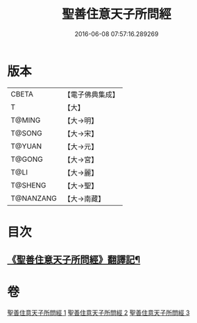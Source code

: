 #+TITLE: 聖善住意天子所問經 
#+DATE: 2016-06-08 07:57:16.289269

* 版本
 |     CBETA|【電子佛典集成】|
 |         T|【大】     |
 |    T@MING|【大→明】   |
 |    T@SONG|【大→宋】   |
 |    T@YUAN|【大→元】   |
 |    T@GONG|【大→宮】   |
 |      T@LI|【大→麗】   |
 |   T@SHENG|【大→聖】   |
 | T@NANZANG|【大→南藏】  |

* 目次
** [[file:KR6f0033_001.txt::001-0115b3][《聖善住意天子所問經》翻譯記¶]]

* 卷
[[file:KR6f0033_001.txt][聖善住意天子所問經 1]]
[[file:KR6f0033_002.txt][聖善住意天子所問經 2]]
[[file:KR6f0033_003.txt][聖善住意天子所問經 3]]

